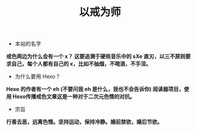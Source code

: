 #+TITLE: 以戒为师

+ 本站的名字
*戒色两边为什么会有一个 x？ 这要追溯于硬核音乐中的 sXe 直刃，以三不原则要求自己，每个人都有自己的 x，比如不抽烟，不喝酒，不手淫。*

+ 为什么要用 Hexo？
*Hexo 的作者有一个 eh (不要问我 eh 是什么，我也不会告诉你) 阅读器项目，使用 Hexo传播戒色文章这是一种对于二次元色情的对抗。*

+ 宗旨
*行善去恶，远离色情。坚持运动，保持冷静。婚前禁欲，婚后节欲。*
